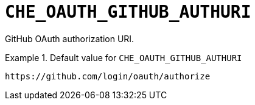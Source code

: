 [id="che_oauth_github_authuri_{context}"]
= `+CHE_OAUTH_GITHUB_AUTHURI+`

GitHub OAuth authorization URI.


.Default value for `+CHE_OAUTH_GITHUB_AUTHURI+`
====
----
https://github.com/login/oauth/authorize
----
====

